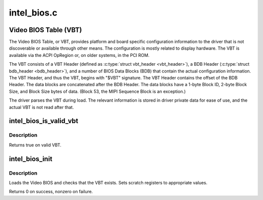 .. -*- coding: utf-8; mode: rst -*-

============
intel_bios.c
============


.. _`video-bios-table--vbt-`:

Video BIOS Table (VBT)
======================

The Video BIOS Table, or VBT, provides platform and board specific
configuration information to the driver that is not discoverable or available
through other means. The configuration is mostly related to display
hardware. The VBT is available via the ACPI OpRegion or, on older systems, in
the PCI ROM.

The VBT consists of a VBT Header (defined as :c:type:`struct vbt_header <vbt_header>`), a BDB
Header (:c:type:`struct bdb_header <bdb_header>`), and a number of BIOS Data Blocks (BDB) that
contain the actual configuration information. The VBT Header, and thus the
VBT, begins with "$VBT" signature. The VBT Header contains the offset of the
BDB Header. The data blocks are concatenated after the BDB Header. The data
blocks have a 1-byte Block ID, 2-byte Block Size, and Block Size bytes of
data. (Block 53, the MIPI Sequence Block is an exception.)

The driver parses the VBT during load. The relevant information is stored in
driver private data for ease of use, and the actual VBT is not read after
that.



.. _`intel_bios_is_valid_vbt`:

intel_bios_is_valid_vbt
=======================

.. c:function:: bool intel_bios_is_valid_vbt (const void *buf, size_t size)

    does the given buffer contain a valid VBT

    :param const void \*buf:
        pointer to a buffer to validate

    :param size_t size:
        size of the buffer



.. _`intel_bios_is_valid_vbt.description`:

Description
-----------

Returns true on valid VBT.



.. _`intel_bios_init`:

intel_bios_init
===============

.. c:function:: int intel_bios_init (struct drm_i915_private *dev_priv)

    find VBT and initialize settings from the BIOS

    :param struct drm_i915_private \*dev_priv:
        i915 device instance



.. _`intel_bios_init.description`:

Description
-----------

Loads the Video BIOS and checks that the VBT exists.  Sets scratch registers
to appropriate values.

Returns 0 on success, nonzero on failure.

